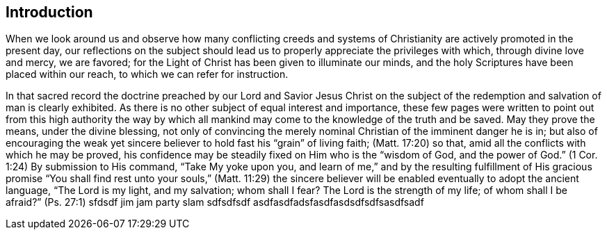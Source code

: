 == Introduction

When we look around us
and observe how many conflicting creeds and systems of
Christianity are actively promoted in the present day,
our reflections on the subject should lead us to
properly appreciate the privileges with which,
through divine love and mercy, we are favored;
for the Light of Christ has been given to illuminate our minds,
and the holy Scriptures have been placed within our reach,
to which we can refer for instruction.

In that sacred record the doctrine preached by our Lord and Savior Jesus Christ
on the subject of the redemption and salvation of man is clearly exhibited.
As there is no other subject of equal interest and importance,
these few pages were written to point out from this high authority the way by which
all mankind may come to the knowledge of the truth and be saved.
May they prove the means, under the divine blessing,
not only of convincing the merely nominal Christian of the imminent danger he is in;
but also of encouraging the weak yet sincere believer
to hold fast his "`grain`" of living faith; (Matt. 17:20)
so that, amid all the conflicts with which he may be proved,
his confidence may be steadily fixed on Him who is the
"`wisdom of God, and the power of God.`" (1 Cor. 1:24)
By submission to His command,
"`Take My yoke upon you, and learn of me,`"
and by the resulting fulfillment of His gracious promise
"`You shall find rest unto your souls,`" (Matt. 11:29) the sincere
believer will be enabled eventually to adopt the ancient language,
"`The Lord is my light, and my salvation;
whom shall I fear? The Lord is the strength of my life;
of whom shall I be afraid?`" (Ps. 27:1)
sfdsdf
jim jam party slam sdfsdfsdf
asdfasdfadsfasdfasdsdfsdfsasdfsadf